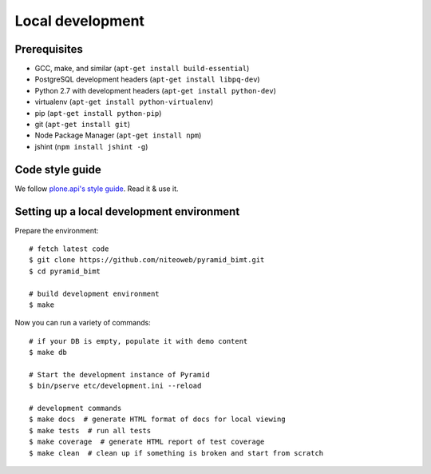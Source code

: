 Local development
=================

Prerequisites
-------------

* GCC, make, and similar (``apt-get install build-essential``)
* PostgreSQL development headers (``apt-get install libpq-dev``)
* Python 2.7 with development headers (``apt-get install python-dev``)
* virtualenv (``apt-get install python-virtualenv``)
* pip (``apt-get install python-pip``)
* git (``apt-get install git``)
* Node Package Manager (``apt-get install npm``)
* jshint (``npm install jshint -g``)

Code style guide
----------------

We follow `plone.api's style guide
<http://ploneapi.readthedocs.org/en/latest/contribute/conventions.html>`_. Read
it & use it.


Setting up a local development environment
------------------------------------------

Prepare the environment::

    # fetch latest code
    $ git clone https://github.com/niteoweb/pyramid_bimt.git
    $ cd pyramid_bimt

    # build development environment
    $ make

Now you can run a variety of commands::

    # if your DB is empty, populate it with demo content
    $ make db

    # Start the development instance of Pyramid
    $ bin/pserve etc/development.ini --reload

    # development commands
    $ make docs  # generate HTML format of docs for local viewing
    $ make tests  # run all tests
    $ make coverage  # generate HTML report of test coverage
    $ make clean  # clean up if something is broken and start from scratch
